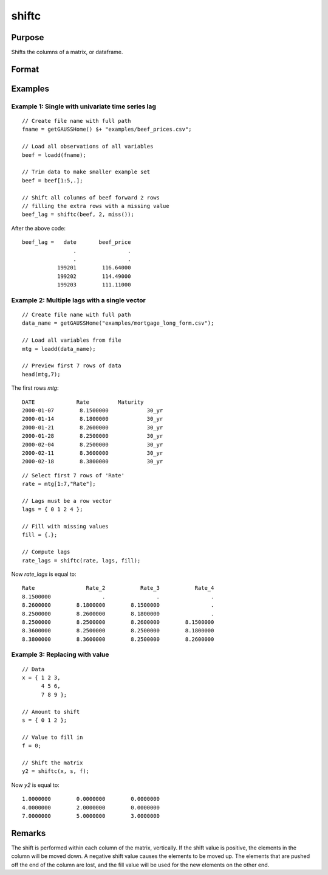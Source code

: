 
shiftc
==============================================

Purpose
----------------
Shifts the columns of a matrix, or dataframe.

Format
----------------
.. function:: y = shiftc(x, s, f)

    :param x: data to be shifted
    :type x: NxK matrix or dataframe

    :param s: specifies the magnitude of the shift
    :type s: scalar or 1xN vector

    :param f: specifies the value to fill in
    :type f: scalar or 1xN vector

    :return y: shifted matrix
    :rtype y: NxK matrix

Examples
----------------

Example 1: Single with univariate time series lag
++++++++++++++++++++++++++++++++++++++++++++++++++++++

::

    // Create file name with full path
    fname = getGAUSSHome() $+ "examples/beef_prices.csv";

    // Load all observations of all variables
    beef = loadd(fname);

    // Trim data to make smaller example set
    beef = beef[1:5,.];

    // Shift all columns of beef forward 2 rows
    // filling the extra rows with a missing value
    beef_lag = shiftc(beef, 2, miss());

After the above code:

::

      beef_lag =   date       beef_price
                      .                .
                      .                .
                 199201        116.64000
                 199202        114.49000
                 199203        111.11000


Example 2: Multiple lags with a single vector
++++++++++++++++++++++++++++++++++++++++++++++++++++++

::

    // Create file name with full path
    data_name = getGAUSSHome("examples/mortgage_long_form.csv");

    // Load all variables from file
    mtg = loadd(data_name);

    // Preview first 7 rows of data
    head(mtg,7);


The first rows *mtg*:

::

     DATE             Rate         Maturity
     2000-01-07        8.1500000            30_yr
     2000-01-14        8.1800000            30_yr
     2000-01-21        8.2600000            30_yr
     2000-01-28        8.2500000            30_yr
     2000-02-04        8.2500000            30_yr
     2000-02-11        8.3600000            30_yr
     2000-02-18        8.3800000            30_yr

::

    // Select first 7 rows of 'Rate'
    rate = mtg[1:7,"Rate"];

    // Lags must be a row vector
    lags = { 0 1 2 4 };

    // Fill with missing values
    fill = {.};

    // Compute lags
    rate_lags = shiftc(rate, lags, fill);

Now *rate_lags* is equal to:

::

    Rate                Rate_2           Rate_3           Rate_4
    8.1500000                .                .                .
    8.2600000        8.1800000        8.1500000                .
    8.2500000        8.2600000        8.1800000                .
    8.2500000        8.2500000        8.2600000        8.1500000
    8.3600000        8.2500000        8.2500000        8.1800000
    8.3800000        8.3600000        8.2500000        8.2600000


Example 3: Replacing with value
++++++++++++++++++++++++++++++++++++++++++++++++++++++

::

    // Data
    x = { 1 2 3,
          4 5 6,
          7 8 9 };

    // Amount to shift
    s = { 0 1 2 };

    // Value to fill in
    f = 0;

    // Shift the matrix
    y2 = shiftc(x, s, f);

Now *y2* is equal to:

::

     1.0000000        0.0000000        0.0000000
     4.0000000        2.0000000        0.0000000
     7.0000000        5.0000000        3.0000000

Remarks
-------

The shift is performed within each column of the matrix, vertically. If
the shift value is positive, the elements in the column will be moved
down. A negative shift value causes the elements to be moved up.
The elements that are pushed off the end of the column are lost, and
the fill value will be used for the new elements on the other end.

.. seealso:: Functions :func:`lagn`, :func:`shiftr`
